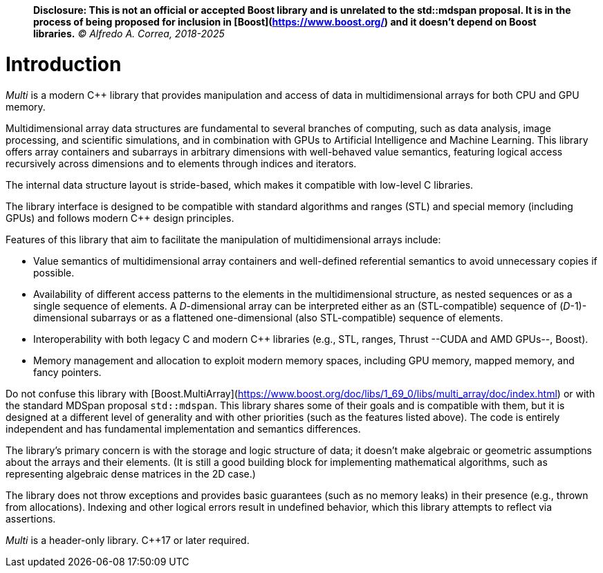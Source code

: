 
[#intro]

> **Disclosure: This is not an official or accepted Boost library and is unrelated to the std::mdspan proposal. It is in the process of being proposed for inclusion in [Boost](https://www.boost.org/) and it doesn't depend on Boost libraries.**
_© Alfredo A. Correa, 2018-2025_

= Introduction

:idprefix: intro_

_Multi_ is a modern C++ library that provides manipulation and access of data in multidimensional arrays for both CPU and GPU memory.

Multidimensional array data structures are fundamental to several branches of computing, such as data analysis, image processing, and scientific simulations, and in combination with GPUs to Artificial Intelligence and Machine Learning.
This library offers array containers and subarrays in arbitrary dimensions with well-behaved value semantics,
featuring logical access recursively across dimensions and to elements through indices and iterators.

The internal data structure layout is stride-based, which makes it compatible with low-level C libraries.

The library interface is designed to be compatible with standard algorithms and ranges (STL) and special memory (including GPUs) and follows modern C++ design principles.

Features of this library that aim to facilitate the manipulation of multidimensional arrays include:

* Value semantics of multidimensional array containers and well-defined referential semantics to avoid unnecessary copies if possible.
* Availability of different access patterns to the elements in the multidimensional structure, as nested sequences or as a single sequence of elements.
A _D_-dimensional array can be interpreted either as an (STL-compatible) sequence of (_D_-1)-dimensional subarrays or as a flattened one-dimensional (also STL-compatible) sequence of elements.
* Interoperability with both legacy C and modern C++ libraries (e.g., STL, ranges, Thrust --CUDA and AMD GPUs--, Boost).
* Memory management and allocation to exploit modern memory spaces, including GPU memory, mapped memory, and fancy pointers.

Do not confuse this library with [Boost.MultiArray](https://www.boost.org/doc/libs/1_69_0/libs/multi_array/doc/index.html) 
or with the standard MDSpan proposal `std::mdspan`.
This library shares some of their goals and is compatible with them, but it is designed at a different level of generality and with other priorities (such as the features listed above).
The code is entirely independent and has fundamental implementation and semantics differences.

The library's primary concern is with the storage and logic structure of data;
it doesn't make algebraic or geometric assumptions about the arrays and their elements.
(It is still a good building block for implementing mathematical algorithms, such as representing algebraic dense matrices in the 2D case.)

The library does not throw exceptions and provides basic guarantees (such as no memory leaks) in their presence (e.g., thrown from allocations).
Indexing and other logical errors result in undefined behavior, which this library attempts to reflect via assertions.

_Multi_ is a header-only library. C++17 or later required.